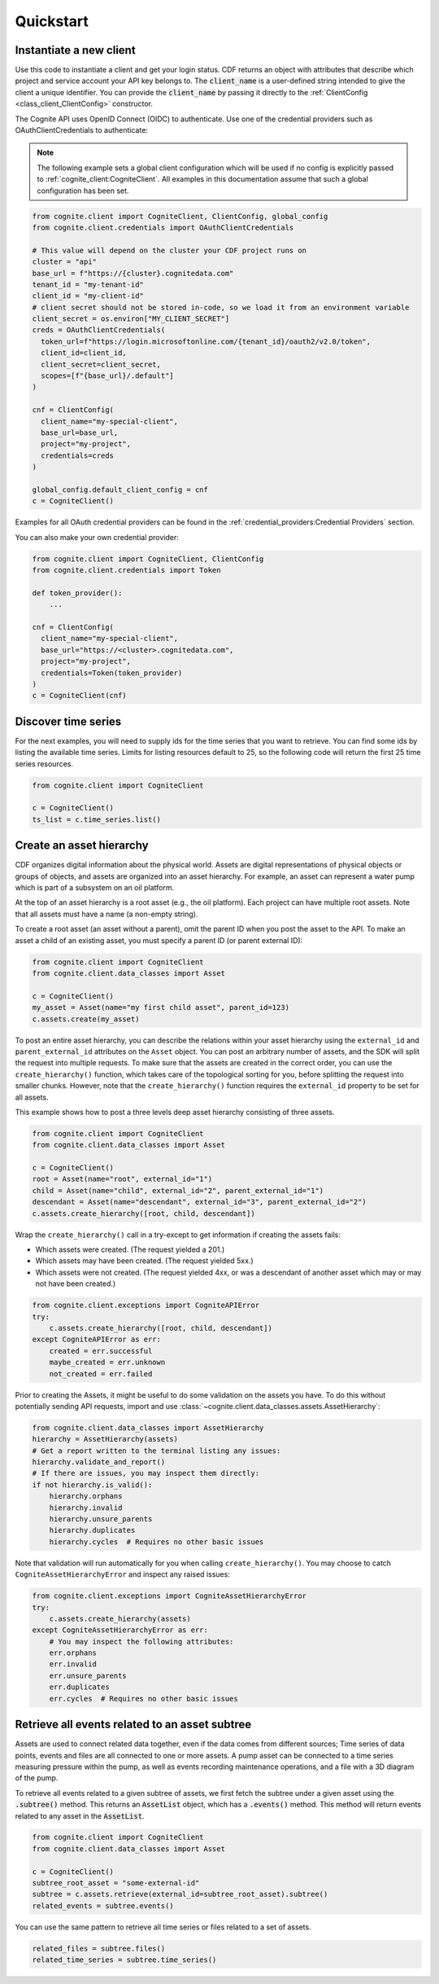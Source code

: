 Quickstart
==========
Instantiate a new client
------------------------
Use this code to instantiate a client and get your login status. CDF returns an object with
attributes that describe which project and service account your API key belongs to. The :code:`client_name`
is a user-defined string intended to give the client a unique identifier. You
can provide the :code:`client_name` by passing it directly to the :ref:`ClientConfig <class_client_ClientConfig>` constructor.

The Cognite API uses OpenID Connect (OIDC) to authenticate.
Use one of the credential providers such as OAuthClientCredentials to authenticate:

.. note::
    The following example sets a global client configuration which will be used if no config is
    explicitly passed to :ref:`cognite_client:CogniteClient`.
    All examples in this documentation assume that such a global configuration has been set.

.. code:: python

    from cognite.client import CogniteClient, ClientConfig, global_config
    from cognite.client.credentials import OAuthClientCredentials

    # This value will depend on the cluster your CDF project runs on
    cluster = "api"
    base_url = f"https://{cluster}.cognitedata.com"
    tenant_id = "my-tenant-id"
    client_id = "my-client-id"
    # client secret should not be stored in-code, so we load it from an environment variable
    client_secret = os.environ["MY_CLIENT_SECRET"]
    creds = OAuthClientCredentials(
      token_url=f"https://login.microsoftonline.com/{tenant_id}/oauth2/v2.0/token",
      client_id=client_id,
      client_secret=client_secret,
      scopes=[f"{base_url}/.default"]
    )

    cnf = ClientConfig(
      client_name="my-special-client",
      base_url=base_url,
      project="my-project",
      credentials=creds
    )

    global_config.default_client_config = cnf
    c = CogniteClient()

Examples for all OAuth credential providers can be found in the :ref:`credential_providers:Credential Providers` section.

You can also make your own credential provider:

.. code:: python

    from cognite.client import CogniteClient, ClientConfig
    from cognite.client.credentials import Token

    def token_provider():
        ...

    cnf = ClientConfig(
      client_name="my-special-client",
      base_url="https://<cluster>.cognitedata.com",
      project="my-project",
      credentials=Token(token_provider)
    )
    c = CogniteClient(cnf)

Discover time series
--------------------
For the next examples, you will need to supply ids for the time series that you want to retrieve. You can find some ids by listing the available time series.
Limits for listing resources default to 25, so the following code will return the first 25 time series resources.

.. code:: python

    from cognite.client import CogniteClient

    c = CogniteClient()
    ts_list = c.time_series.list()

Create an asset hierarchy
-------------------------
CDF organizes digital information about the physical world. Assets are digital representations of physical objects or
groups of objects, and assets are organized into an asset hierarchy. For example, an asset can represent a water pump
which is part of a subsystem on an oil platform.

At the top of an asset hierarchy is a root asset (e.g., the oil platform). Each project can have multiple root assets.
Note that all assets must have a name (a non-empty string).

To create a root asset (an asset without a parent), omit the parent ID when you post the asset to the API.
To make an asset a child of an existing asset, you must specify a parent ID (or parent external ID):

.. code:: python

    from cognite.client import CogniteClient
    from cognite.client.data_classes import Asset

    c = CogniteClient()
    my_asset = Asset(name="my first child asset", parent_id=123)
    c.assets.create(my_asset)

To post an entire asset hierarchy, you can describe the relations within your asset hierarchy
using the ``external_id`` and ``parent_external_id`` attributes on the ``Asset`` object. You can post
an arbitrary number of assets, and the SDK will split the request into multiple requests. To make sure that the
assets are created in the correct order, you can use the ``create_hierarchy()`` function, which takes care of the
topological sorting for you, before splitting the request into smaller chunks. However, note that the ``create_hierarchy()``
function requires the ``external_id`` property to be set for all assets.

This example shows how to post a three levels deep asset hierarchy consisting of three assets.

.. code:: python

    from cognite.client import CogniteClient
    from cognite.client.data_classes import Asset

    c = CogniteClient()
    root = Asset(name="root", external_id="1")
    child = Asset(name="child", external_id="2", parent_external_id="1")
    descendant = Asset(name="descendant", external_id="3", parent_external_id="2")
    c.assets.create_hierarchy([root, child, descendant])

Wrap the ``create_hierarchy()`` call in a try-except to get information if creating the assets fails:

- Which assets were created. (The request yielded a 201.)
- Which assets may have been created. (The request yielded 5xx.)
- Which assets were not created. (The request yielded 4xx, or was a descendant of another asset which may or may not have been created.)

.. code:: python

    from cognite.client.exceptions import CogniteAPIError
    try:
        c.assets.create_hierarchy([root, child, descendant])
    except CogniteAPIError as err:
        created = err.successful
        maybe_created = err.unknown
        not_created = err.failed

Prior to creating the Assets, it might be useful to do some validation on the assets you have. To do this without
potentially sending API requests, import and use :class:`~cognite.client.data_classes.assets.AssetHierarchy`:

.. code:: python

    from cognite.client.data_classes import AssetHierarchy
    hierarchy = AssetHierarchy(assets)
    # Get a report written to the terminal listing any issues:
    hierarchy.validate_and_report()
    # If there are issues, you may inspect them directly:
    if not hierarchy.is_valid():
        hierarchy.orphans
        hierarchy.invalid
        hierarchy.unsure_parents
        hierarchy.duplicates
        hierarchy.cycles  # Requires no other basic issues

Note that validation will run automatically for you when calling ``create_hierarchy()``. You may choose to catch
``CogniteAssetHierarchyError`` and inspect any raised issues:

.. code:: python

    from cognite.client.exceptions import CogniteAssetHierarchyError
    try:
        c.assets.create_hierarchy(assets)
    except CogniteAssetHierarchyError as err:
        # You may inspect the following attributes:
        err.orphans
        err.invalid
        err.unsure_parents
        err.duplicates
        err.cycles  # Requires no other basic issues

Retrieve all events related to an asset subtree
-----------------------------------------------
Assets are used to connect related data together, even if the data comes from different sources; Time series of data
points, events and files are all connected to one or more assets. A pump asset can be connected to a time series
measuring pressure within the pump, as well as events recording maintenance operations, and a file with a 3D diagram
of the pump.

To retrieve all events related to a given subtree of assets, we first fetch the subtree under a given asset using the
:code:`.subtree()` method. This returns an :code:`AssetList` object, which has a :code:`.events()` method. This method will
return events related to any asset in the :code:`AssetList`.

.. code:: python

    from cognite.client import CogniteClient
    from cognite.client.data_classes import Asset

    c = CogniteClient()
    subtree_root_asset = "some-external-id"
    subtree = c.assets.retrieve(external_id=subtree_root_asset).subtree()
    related_events = subtree.events()

You can use the same pattern to retrieve all time series or files related to a set of assets.

.. code:: python

    related_files = subtree.files()
    related_time_series = subtree.time_series()
